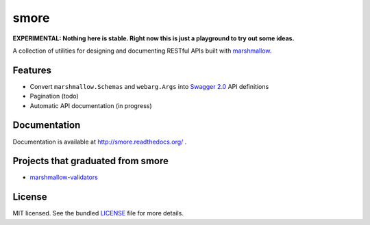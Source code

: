 *****
smore
*****

.. image:: https://travis-ci.org/marshmallow-code/smore.svg?branch=dev
    :target: https://travis-ci.org/marshmallow-code/smore

**EXPERIMENTAL: Nothing here is stable. Right now this is just a playground to try out some ideas.**

A collection of utilities for designing and documenting RESTful APIs built with  `marshmallow <https://marshmallow.readthedocs.org/en/latest/>`_.


Features
--------

- Convert ``marshmallow.Schemas`` and ``webarg.Args`` into `Swagger 2.0 <http://swagger.io>`_ API definitions
- Pagination (todo)
- Automatic API documentation (in progress)


Documentation
-------------

Documentation is available at http://smore.readthedocs.org/ .


Projects that graduated from smore
----------------------------------

- `marshmallow-validators <https://github.com/marshmallow-code/marshmallow-validators>`_

License
-------

MIT licensed. See the bundled `LICENSE <https://github.com/marshmallow-code/smore/blob/master/LICENSE>`_ file for more details.
